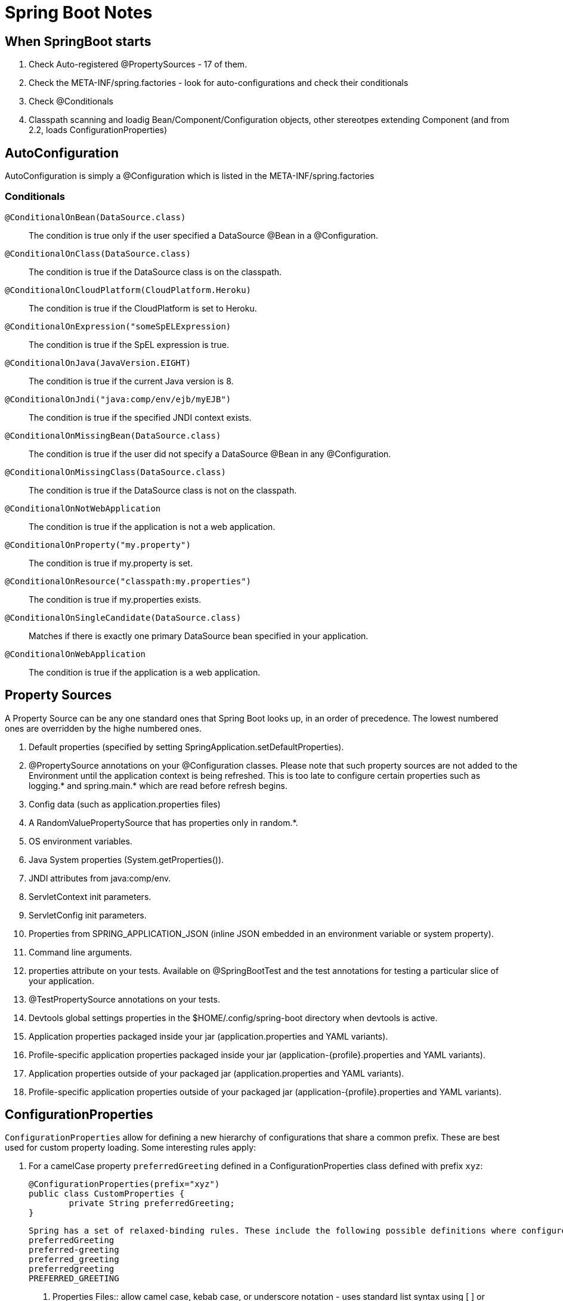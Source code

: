 = Spring Boot Notes

== When SpringBoot starts

	1. Check Auto-registered @PropertySources - 17 of them.
	2. Check the META-INF/spring.factories - look for auto-configurations and check their conditionals
	3. Check @Conditionals
	4. Classpath scanning and loadig Bean/Component/Configuration objects, other stereotpes extending Component (and from 2.2, loads ConfigurationProperties)

== AutoConfiguration

AutoConfiguration is simply a @Configuration which is listed in the META-INF/spring.factories

=== Conditionals
`@ConditionalOnBean(DataSource.class)`:: The condition is true only if the user specified a DataSource @Bean in a @Configuration.
`@ConditionalOnClass(DataSource.class)`:: The condition is true if the DataSource class is on the classpath.
`@ConditionalOnCloudPlatform(CloudPlatform.Heroku)`:: The condition is true if the CloudPlatform is set to Heroku.
`@ConditionalOnExpression("someSpELExpression)`:: The condition is true if the SpEL expression is true.
`@ConditionalOnJava(JavaVersion.EIGHT)`:: The condition is true if the current Java version is 8.
`@ConditionalOnJndi("java:comp/env/ejb/myEJB")`:: The condition is true if the specified JNDI context exists.
`@ConditionalOnMissingBean(DataSource.class)`:: The condition is true if the user did not specify a DataSource @Bean in any @Configuration.
`@ConditionalOnMissingClass(DataSource.class)`:: The condition is true if the DataSource class is not on the classpath.
`@ConditionalOnNotWebApplication`:: The condition is true if the application is not a web application.
`@ConditionalOnProperty("my.property")`:: The condition is true if my.property is set.
`@ConditionalOnResource("classpath:my.properties")`:: The condition is true if my.properties exists.
`@ConditionalOnSingleCandidate(DataSource.class)`:: Matches if there is exactly one primary DataSource bean specified in your application.
`@ConditionalOnWebApplication`:: The condition is true if the application is a web application.

== Property Sources

A Property Source can be any one standard ones that Spring Boot looks up, in an order of precedence. The lowest numbered ones are overridden by the highe numbered ones.

. Default properties (specified by setting SpringApplication.setDefaultProperties).
. @PropertySource annotations on your @Configuration classes. Please note that such property sources are not added to the Environment until the application context is being refreshed. This is too late to configure certain properties such as logging.* and spring.main.* which are read before refresh begins.
. Config data (such as application.properties files)
. A RandomValuePropertySource that has properties only in random.*.
. OS environment variables.
. Java System properties (System.getProperties()).
. JNDI attributes from java:comp/env.
. ServletContext init parameters.
. ServletConfig init parameters.
. Properties from SPRING_APPLICATION_JSON (inline JSON embedded in an environment variable or system property).
. Command line arguments.
. properties attribute on your tests. Available on @SpringBootTest and the test annotations for testing a particular slice of your application.
. @TestPropertySource annotations on your tests.
. Devtools global settings properties in the $HOME/.config/spring-boot directory when devtools is active.
. Application properties packaged inside your jar (application.properties and YAML variants).
. Profile-specific application properties packaged inside your jar (application-{profile}.properties and YAML variants).
. Application properties outside of your packaged jar (application.properties and YAML variants).
. Profile-specific application properties outside of your packaged jar (application-{profile}.properties and YAML variants).

== ConfigurationProperties

`ConfigurationProperties` allow for defining a new hierarchy of configurations that share a common prefix. These are best used for custom property loading. Some interesting rules apply:

1. For a camelCase property `preferredGreeting` defined in a ConfigurationProperties class defined with prefix `xyz`:

	@ConfigurationProperties(prefix="xyz")
	public class CustomProperties {
		private String preferredGreeting;
	}

	Spring has a set of relaxed-binding rules. These include the following possible definitions where configured:
	preferredGreeting
	preferred-greeting
	preferred_greeting
	preferredgreeting
	PREFERRED_GREETING

	. Properties Files:: allow camel case, kebab case, or underscore notation - uses standard list syntax using [ ] or comma-separated values
	. YAML Files:: allow camel case, kebab case, or underscore notation - uses standard YAML list syntax or comma-separated values
	. Environment Variables:: allow upper case format with underscore as the delimiter. _ should not be used within a property name - uses numeric values surrounded by underscores, such as XYZ_NICKNAME_1_OTHER = xyz.nickName[1].other
	. System properties:: allow camel case, kebab case, or underscore notation - uses standard list syntax using [ ] or comma-separated values

2. Should you declare a `@ConfigurationProperties`, unless you specify `@SpringBootApplication`, you should specify a `@EnableConfigurationProperties`. A prime example of where this is useful, is in the `@SpringBootTest(classes=CustomProperties.class)`, which, is not auto-annotated with `@EnableConfigurationProperties`. The `@Value` annotation that reads a specific value from a property source, is somewhat different since it does not actually need field injection as is produced by using `@ConfigurationPrperties`.

3. ConfigurationProperties require mutators to set values. In order to achieve immutability, a `@ConstructorBinding` can be used (either on the class if there is only one constructor, and on a constructor if there are more than one). An `@EnableConfigurationProperties` is most-likely required when using `@ConstructorBinding`, since beans created using `@Component` or `@Bean` and those using `@Import` will not know how to bind. 


